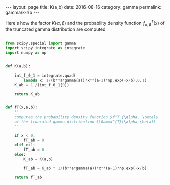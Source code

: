 #+STARTUP: noindent showeverything
#+OPTIONS: toc:nil; html-postamble:nil
#+BEGIN_HTML
---
layout: page
title: K(a,b)
date: 2016-08-16
category: gamma
permalink: gamma/k-ab
---
#+END_HTML

Here's how the factor $K(\alpha,\beta)$ and the probability density function $f^T_{\alpha, \beta}(x)$ of the truncated gamma distribution are computed

#+BEGIN_SRC python

from scipy.special import gamma
import scipy.integrate as integrate
import numpy as np


def K(a,b):

    int_f_0_1 = integrate.quad(
        lambda x: 1/(b**a*gamma(a))*x**(a-1)*np.exp(-x/b),0,1)
    K_ab = 1./(int_f_0_1[0])
    
    return K_ab


def fT(x,a,b):
    '''
    computes the probability density function $f^T_{\alpha, \beta}$ 
    of the truncated gamma distribution $\Gamma^{T}(\alpha,\beta)$
    '''

    if x < 0:
        fT_ab = 0
    elif x>1:
        fT_ab = 0
    else:
        K_ab = K(a,b)

        fT_ab = K_ab * 1/(b**a*gamma(a))*x**(a-1)*np.exp(-x/b)

    return fT_ab

#+END_SRC


